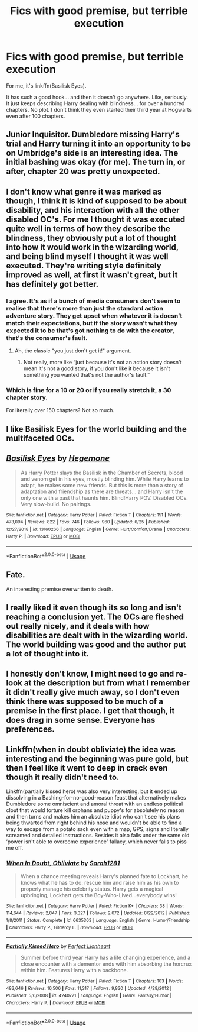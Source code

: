 #+TITLE: Fics with good premise, but terrible execution

* Fics with good premise, but terrible execution
:PROPERTIES:
:Author: usernamesaretaken3
:Score: 11
:DateUnix: 1594570346.0
:DateShort: 2020-Jul-12
:FlairText: Discussion
:END:
For me, it's linkffn(Basilisk Eyes).

It has such a good hook... and then it doesn't go anywhere. Like, seriously. It just keeps describing Harry dealing with blindness... for over a hundred chapters. No plot. I don't think they even started their third year at Hogwarts even after 100 chapters.


** Junior Inquisitor. Dumbledore missing Harry's trial and Harry turning it into an opportunity to be on Umbridge's side is an interesting idea. The initial bashing was okay (for me). The turn in, or after, chapter 20 was pretty unexpected.
:PROPERTIES:
:Author: Ash_Lestrange
:Score: 8
:DateUnix: 1594575148.0
:DateShort: 2020-Jul-12
:END:


** I don't know what genre it was marked as though, I think it is kind of supposed to be about disability, and his interaction with all the other disabled OC's. For me I thought it was executed quite well in terms of how they describe the blindness, they obviously put a lot of thought into how it would work in the wizarding world, and being blind myself I thought it was well executed. They're writing style definitely improved as well, at first it wasn't great, but it has definitely got better.
:PROPERTIES:
:Author: monkshood_wolfsbane
:Score: 6
:DateUnix: 1594591686.0
:DateShort: 2020-Jul-13
:END:

*** I agree. It's as if a bunch of media consumers don't seem to realise that there's more than just the standard action adventure story. They get upset when whatever it is doesn't match their expectations, but if the story wasn't what they expected it to be that's got nothing to do with the creator, that's the consumer's fault.
:PROPERTIES:
:Author: MachaiArcanum
:Score: 2
:DateUnix: 1594605574.0
:DateShort: 2020-Jul-13
:END:

**** Ah, the classic "you just don't get it!" argument.
:PROPERTIES:
:Author: usernamesaretaken3
:Score: 1
:DateUnix: 1594609627.0
:DateShort: 2020-Jul-13
:END:

***** Not really, more like “just because it's not an action story doesn't mean it's not a good story, if you don't like it because it isn't something you wanted that's not the author's fault.”
:PROPERTIES:
:Author: MachaiArcanum
:Score: 4
:DateUnix: 1594610422.0
:DateShort: 2020-Jul-13
:END:


*** Which is fine for a 10 or 20 or if you really stretch it, a 30 chapter story.

For literally over 150 chapters? Not so much.
:PROPERTIES:
:Author: usernamesaretaken3
:Score: 1
:DateUnix: 1594609558.0
:DateShort: 2020-Jul-13
:END:


** I like Basilisk Eyes for the world building and the multifaceted OCs.
:PROPERTIES:
:Score: 4
:DateUnix: 1594574960.0
:DateShort: 2020-Jul-12
:END:


** [[https://www.fanfiction.net/s/13160266/1/][*/Basilisk Eyes/*]] by [[https://www.fanfiction.net/u/10025989/Hegemone][/Hegemone/]]

#+begin_quote
  As Harry Potter slays the Basilisk in the Chamber of Secrets, blood and venom get in his eyes, mostly blinding him. While Harry learns to adapt, he makes some new friends. But this is more than a story of adaptation and friendship as there are threats... and Harry isn't the only one with a past that haunts him. Blind!Harry POV. Disabled OCs. Very slow-build. No pairings.
#+end_quote

^{/Site/:} ^{fanfiction.net} ^{*|*} ^{/Category/:} ^{Harry} ^{Potter} ^{*|*} ^{/Rated/:} ^{Fiction} ^{T} ^{*|*} ^{/Chapters/:} ^{151} ^{*|*} ^{/Words/:} ^{473,094} ^{*|*} ^{/Reviews/:} ^{822} ^{*|*} ^{/Favs/:} ^{746} ^{*|*} ^{/Follows/:} ^{960} ^{*|*} ^{/Updated/:} ^{6/25} ^{*|*} ^{/Published/:} ^{12/27/2018} ^{*|*} ^{/id/:} ^{13160266} ^{*|*} ^{/Language/:} ^{English} ^{*|*} ^{/Genre/:} ^{Hurt/Comfort/Drama} ^{*|*} ^{/Characters/:} ^{Harry} ^{P.} ^{*|*} ^{/Download/:} ^{[[http://www.ff2ebook.com/old/ffn-bot/index.php?id=13160266&source=ff&filetype=epub][EPUB]]} ^{or} ^{[[http://www.ff2ebook.com/old/ffn-bot/index.php?id=13160266&source=ff&filetype=mobi][MOBI]]}

--------------

*FanfictionBot*^{2.0.0-beta} | [[https://github.com/tusing/reddit-ffn-bot/wiki/Usage][Usage]]
:PROPERTIES:
:Author: FanfictionBot
:Score: 3
:DateUnix: 1594570394.0
:DateShort: 2020-Jul-12
:END:


** Fate.

An interesting premise overwritten to death.
:PROPERTIES:
:Author: Brilliant_Sea
:Score: 3
:DateUnix: 1594574210.0
:DateShort: 2020-Jul-12
:END:


** I really liked it even though its so long and isn't reaching a conclusion yet. The OCs are fleshed out really nicely, and it deals with how disabilities are dealt with in the wizarding world. The world building was good and the author put a lot of thought into it.
:PROPERTIES:
:Author: wave-or-particle
:Score: 2
:DateUnix: 1594634297.0
:DateShort: 2020-Jul-13
:END:


** I honestly don't know, I might need to go and re-look at the description but from what I remember it didn't really give much away, so I don't even think there was supposed to be much of a premise in the first place. I get that though, it does drag in some sense. Everyone has preferences.
:PROPERTIES:
:Author: monkshood_wolfsbane
:Score: 1
:DateUnix: 1594627427.0
:DateShort: 2020-Jul-13
:END:


** Linkffn(when in doubt obliviate) the idea was interesting and the beginning was pure gold, but then I feel like it went to deep in crack even though it really didn't need to.

Linkffn(partially kissed hero) was also very interesting, but it ended up dissolving in a Bashing-for-no-good-reason feast that alternatively makes Dumbledore some omniscient and amoral threat with an endless political clout that would torture kill orphans and puppy's for absolutely no reason and then turns and makes him an absolute idiot who can't see his plans being thwarted from right behind his nose and wouldn't be able to find a way to escape from a potato sack even with a map, GPS, signs and literally screamed and detailed instructions. Besides it also falls under the same old ‘power isn't able to overcome experience' fallacy, which never falls to piss me off.
:PROPERTIES:
:Author: JOKERRule
:Score: 1
:DateUnix: 1594732971.0
:DateShort: 2020-Jul-14
:END:

*** [[https://www.fanfiction.net/s/6635363/1/][*/When In Doubt, Obliviate/*]] by [[https://www.fanfiction.net/u/674180/Sarah1281][/Sarah1281/]]

#+begin_quote
  When a chance meeting reveals Harry's planned fate to Lockhart, he knows what he has to do: rescue him and raise him as his own to properly manage his celebrity status. Harry gets a magical upbringing, Lockhart gets the Boy-Who-Lived...everybody wins!
#+end_quote

^{/Site/:} ^{fanfiction.net} ^{*|*} ^{/Category/:} ^{Harry} ^{Potter} ^{*|*} ^{/Rated/:} ^{Fiction} ^{K+} ^{*|*} ^{/Chapters/:} ^{38} ^{*|*} ^{/Words/:} ^{114,644} ^{*|*} ^{/Reviews/:} ^{2,847} ^{*|*} ^{/Favs/:} ^{3,327} ^{*|*} ^{/Follows/:} ^{2,072} ^{*|*} ^{/Updated/:} ^{8/22/2012} ^{*|*} ^{/Published/:} ^{1/8/2011} ^{*|*} ^{/Status/:} ^{Complete} ^{*|*} ^{/id/:} ^{6635363} ^{*|*} ^{/Language/:} ^{English} ^{*|*} ^{/Genre/:} ^{Humor/Friendship} ^{*|*} ^{/Characters/:} ^{Harry} ^{P.,} ^{Gilderoy} ^{L.} ^{*|*} ^{/Download/:} ^{[[http://www.ff2ebook.com/old/ffn-bot/index.php?id=6635363&source=ff&filetype=epub][EPUB]]} ^{or} ^{[[http://www.ff2ebook.com/old/ffn-bot/index.php?id=6635363&source=ff&filetype=mobi][MOBI]]}

--------------

[[https://www.fanfiction.net/s/4240771/1/][*/Partially Kissed Hero/*]] by [[https://www.fanfiction.net/u/1318171/Perfect-Lionheart][/Perfect Lionheart/]]

#+begin_quote
  Summer before third year Harry has a life changing experience, and a close encounter with a dementor ends with him absorbing the horcrux within him. Features Harry with a backbone.
#+end_quote

^{/Site/:} ^{fanfiction.net} ^{*|*} ^{/Category/:} ^{Harry} ^{Potter} ^{*|*} ^{/Rated/:} ^{Fiction} ^{T} ^{*|*} ^{/Chapters/:} ^{103} ^{*|*} ^{/Words/:} ^{483,646} ^{*|*} ^{/Reviews/:} ^{16,506} ^{*|*} ^{/Favs/:} ^{11,317} ^{*|*} ^{/Follows/:} ^{9,830} ^{*|*} ^{/Updated/:} ^{4/28/2012} ^{*|*} ^{/Published/:} ^{5/6/2008} ^{*|*} ^{/id/:} ^{4240771} ^{*|*} ^{/Language/:} ^{English} ^{*|*} ^{/Genre/:} ^{Fantasy/Humor} ^{*|*} ^{/Characters/:} ^{Harry} ^{P.} ^{*|*} ^{/Download/:} ^{[[http://www.ff2ebook.com/old/ffn-bot/index.php?id=4240771&source=ff&filetype=epub][EPUB]]} ^{or} ^{[[http://www.ff2ebook.com/old/ffn-bot/index.php?id=4240771&source=ff&filetype=mobi][MOBI]]}

--------------

*FanfictionBot*^{2.0.0-beta} | [[https://github.com/tusing/reddit-ffn-bot/wiki/Usage][Usage]]
:PROPERTIES:
:Author: FanfictionBot
:Score: 1
:DateUnix: 1594733018.0
:DateShort: 2020-Jul-14
:END:
